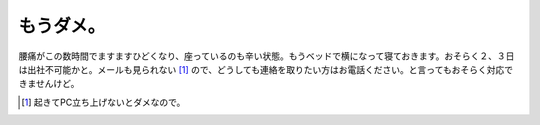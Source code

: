 もうダメ。
==========

腰痛がこの数時間でますますひどくなり、座っているのも辛い状態。もうベッドで横になって寝ておきます。おそらく２、３日は出社不可能かと。メールも見られない [#]_ ので、どうしても連絡を取りたい方はお電話ください。と言ってもおそらく対応できませんけど。




.. [#] 起きてPC立ち上げないとダメなので。


.. author:: default
.. categories:: life
.. tags::
.. comments::
